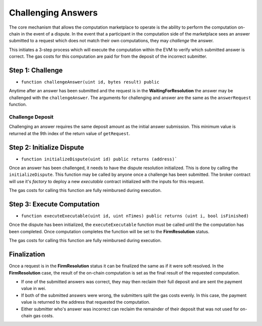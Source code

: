 Challenging Answers
===================

The core mechanism that allows the computation marketplace to operate is the
ability to perform the computation on-chain in the event of a dispute.  In the
event that a participant in the computation side of the marketplace sees an
answer submitted to a request which does not match their own computations, they
may *challenge* the answer.

This initiates a 3-step process which will execute the computation within the
EVM to verify which submitted answer is correct.  The gas costs for this
computation are paid for from the deposit of the incorrect submitter.


Step 1: Challenge
-----------------

* ``function challengeAnswer(uint id, bytes result) public``

Anytime after an answer has been submitted and the request is in the
**WaitingForResolution** the answer may be challenged with the
``challengeAnswer``.  The arguments for challenging and answer are the same as
the ``answerRequest`` function.


Challenge Deposit
^^^^^^^^^^^^^^^^^

Challenging an answer requires the same deposit amount as the initial answer
submission.  This minimum value is returned at the 9th index of the return
value of ``getRequest``.


Step 2: Initialize Dispute
--------------------------

* ``function initializeDispute(uint id) public returns (address)```

Once an answer has been challenged, it needs to have the dispute resolution
initialized.  This is done by calling the ``initializeDispute``.  This function
may be called by anyone once a challenge has been submitted.  The broker
contract will use it's *factory* to deploy a new *executable* contract
initialized with the inputs for this request.

The gas costs for calling this function are fully reimbursed during execution.


Step 3: Execute Computation
---------------------------

* ``function executeExecutable(uint id, uint nTimes) public returns (uint i, bool isFinished)``

Once the dispute has been initialized, the ``executeExecutable`` function must
be called until the the computation has been completed.  Once computation
completes the function will be set to the **FirmResolution** status.

The gas costs for calling this function are fully reimbursed during execution.


Finalization
------------

Once a request is in the **FirmResolution** status it can be finalized the same
as if it were soft resolved.  In the **FirmResolution** case, the result of the
on-chain computation is set as the final result of the requested computation.

* If one of the submitted answers was correct, they may then reclaim their full
  deposit and are sent the payment value in wei.
* If both of the submitted answers were wrong, the submitters split the gas
  costs evenly.  In this case, the payment value is returned to the address
  that requested the computation.
* Either submitter who's answer was incorrect can reclaim the remainder of
  their deposit that was not used for on-chain gas costs.
